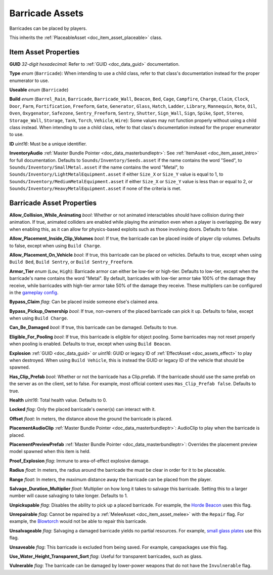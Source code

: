 .. _doc_item_asset_barricade:

Barricade Assets
================

Barricades can be placed by players.

This inherits the :ref:`PlaceableAsset <doc_item_asset_placeable>` class.

Item Asset Properties
---------------------

**GUID** *32-digit hexadecimal*: Refer to :ref:`GUID <doc_data_guid>` documentation.

**Type** *enum* (``Barricade``): When intending to use a child class, refer to that class's documentation instead for the proper enumerator to use.

**Useable** *enum* (``Barricade``)

**Build** *enum* (``Barrel_Rain``, ``Barricade``, ``Barricade_Wall``, ``Beacon``, ``Bed``, ``Cage``, ``Campfire``, ``Charge``, ``Claim``, ``Clock``, ``Door``, ``Farm``, ``Fortification``, ``Freeform``, ``Gate``, ``Generator``, ``Glass``, ``Hatch``, ``Ladder``, ``Library``, ``Mannequin``, ``Note``, ``Oil``, ``Oven``, ``Oxygenator``, ``Safezone``, ``Sentry_Freeform``, ``Sentry``, ``Shutter``, ``Sign_Wall``, ``Sign``, ``Spike``, ``Spot``, ``Stereo``, ``Storage_Wall``, ``Storage``, ``Tank``, ``Torch``, ``Vehicle``, ``Wire``): Some values may not function properly without using a child class instead. When intending to use a child class, refer to that class's documentation instead for the proper enumerator to use.

**ID** *uint16*: Must be a unique identifier.

**InventoryAudio** :ref:`Master Bundle Pointer <doc_data_masterbundleptr>`: See :ref:`ItemAsset <doc_item_asset_intro>` for full documentation. Defaults to ``Sounds/Inventory/Seeds.asset`` if the name contains the word "Seed", to ``Sounds/Inventory/SmallMetal.asset`` if the name contains the word "Metal", to ``Sounds/Inventory/LightMetalEquipment.asset`` if either ``Size_X`` or ``Size_Y`` value is equal to 1, to ``Sounds/Inventory/MediumMetalEquipment.asset`` if either ``Size_X`` or ``Size_Y`` value is less than or equal to 2, or ``Sounds/Inventory/HeavyMetalEquipment.asset`` if none of the criteria is met.

Barricade Asset Properties
--------------------------

**Allow_Collision_While_Animating** *bool*: Whether or not animated interactables should have collision during their animation. If true, animated colliders are enabled while playing the animation even when a player is overlapping. Be wary when enabling this, as it can allow for physics-based exploits such as those involving doors. Defaults to false.

**Allow_Placement_Inside_Clip_Volumes** *bool*: If true, the barricade can be placed inside of player clip volumes. Defaults to false, except when using ``Build Charge``.

**Allow_Placement_On_Vehicle** *bool*: If true, this barricade can be placed on vehicles. Defaults to true, except when using ``Build Bed``, ``Build Sentry``, or ``Build Sentry_Freeform``.

**Armor_Tier** *enum* (``Low``, ``High``): Barricade armor can either be low-tier or high-tier. Defaults to low-tier, except when the barricade's name contains the word "Metal". By default, barricades with low-tier armor take 100% of the damage they receive, while barricades with high-tier armor take 50% of the damage they receive. These multipliers can be configured in the `gameplay config <https://unturned.wiki/wiki/Gameplay_config>`_.

**Bypass_Claim** *flag*: Can be placed inside someone else's claimed area.

**Bypass_Pickup_Ownership** *bool*: If true, non-owners of the placed barricade can pick it up. Defaults to false, except when using ``Build Charge``.

**Can_Be_Damaged** *bool*: If true, this barricade can be damaged. Defaults to true.

**Eligible_For_Pooling** *bool*: If true, this barricade is eligible for object pooling. Some barricades may not reset properly when pooling is enabled. Defaults to true, except when using ``Build Beacon``.

**Explosion** :ref:`GUID <doc_data_guid>` or *uint16*: GUID or legacy ID of :ref:`EffectAsset <doc_assets_effect>` to play when destroyed. When using ``Build Vehicle``, this is instead the GUID or legacy ID of the vehicle that should be spawned.

**Has_Clip_Prefab** *bool*: Whether or not the barricade has a Clip.prefab. If the barricade should use the same prefab on the server as on the client, set to false. For example, most official content uses ``Has_Clip_Prefab false``. Defaults to true.

**Health** *uint16*: Total health value. Defaults to 0.

**Locked** *flag*: Only the placed barricade's owner(s) can interact with it.

**Offset** *float*: In meters, the distance above the ground the barricade is placed.

**PlacementAudioClip** :ref:`Master Bundle Pointer <doc_data_masterbundleptr>`: AudioClip to play when the barricade is placed.

**PlacementPreviewPrefab** :ref:`Master Bundle Pointer <doc_data_masterbundleptr>`: Overrides the placement preview model spawned when this item is held.

**Proof_Explosion** *flag*: Immune to area-of-effect explosive damage.

**Radius** *float*: In meters, the radius around the barricade the must be clear in order for it to be placeable.

**Range** *float*: In meters, the maximum distance away the barricade can be placed from the player.

**Salvage_Duration_Multiplier** *float*: Multiplier on how long it takes to salvage this barricade. Setting this to a larger number will cause salvaging to take longer. Defaults to 1.

**Unpickupable** *flag*: Disables the ability to pick up a placed barricade. For example, the `Horde Beacon <https://unturned.wiki/wiki/Horde_Beacon>`_ uses this flag.

**Unrepairable** *flag*: Cannot be repaired by a :ref:`MeleeAsset <doc_item_asset_melee>` with the ``Repair`` flag. For example, the `Blowtorch <https://unturned.wiki/wiki/Blowtorch>`_ would not be able to repair this barricade.

**Unsalvageable** *flag*: Salvaging a damaged barricade yields no partial resources. For example, `small glass plates <https://unturned.wiki/wiki/Small_Glass_Plate>`_ use this flag.

**Unsaveable** *flag*: This barricade is excluded from being saved. For example, carepackages use this flag.

**Use_Water_Height_Transparent_Sort** *flag*: Useful for transparent barricades, such as glass.

**Vulnerable** *flag*: The barricade can be damaged by lower-power weapons that do not have the ``Invulnerable`` flag.
